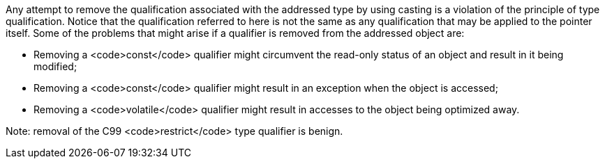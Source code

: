 Any attempt to remove the qualification associated with the addressed type by using casting is a violation of the principle of type qualification. Notice that the qualification referred to here is not the same as any qualification that may be applied to the pointer itself.
Some of the problems that might arise if a qualifier is removed from the addressed object are:

* Removing a <code>const</code> qualifier might circumvent the read-only status of an object and result in it being modified;
* Removing a <code>const</code> qualifier might result in an exception when the object is accessed;
* Removing a <code>volatile</code> qualifier might result in accesses to the object being optimized away.

Note: removal of the C99 <code>restrict</code> type qualifier is benign.
